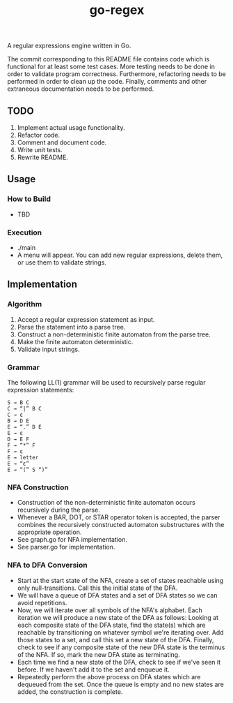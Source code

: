 #+TITLE: go-regex

A regular expressions engine written in Go.

The commit corresponding to this README file contains code which is functional for at least some test cases. More testing
needs to be done in order to validate program correctness. Furthermore, refactoring needs to be performed in order to clean up the code. Finally, comments and other
extraneous documentation needs to be performed.

** TODO
1. Implement actual usage functionality.
2. Refactor code.
3. Comment and document code.
4. Write unit tests.
5. Rewrite README.
** Usage

*** How to Build
- TBD

*** Execution
- ./main
- A menu will appear. You can add new regular expressions, delete them, or use them to validate strings.

** Implementation

*** Algorithm
1. Accept a regular expression statement as input.
2. Parse the statement into a parse tree.
3. Construct a non-deterministic finite automaton from the parse tree.
4. Make the finite automaton deterministic.
5. Validate input strings.

*** Grammar
The following LL(1) grammar will be used to recursively parse regular expression statements:

#+BEGIN_SRC
S → B C
C → “|” B C
C → ε
B → D E
E → “.” D E
E → ε
D → E F
F → “*” F
F → ε
E → letter
E → “ε”
E → “(” S “)”
#+END_SRC

*** NFA Construction
- Construction of the non-deterministic finite automaton occurs recursively during the parse.
- Whenever a BAR, DOT, or STAR operator token is accepted, the parser combines the recursively constructed automaton substructures with the appropriate operation.
- See graph.go for NFA implementation.
- See parser.go for implementation.

*** NFA to DFA Conversion
- Start at the start state of the NFA, create a set of states reachable using only null-transitions. Call this the initial state of the DFA.
- We will have a queue of DFA states and a set of DFA states so we can avoid repetitions.
- Now, we will iterate over all symbols of the NFA's alphabet. Each iteration we will produce a new state of the DFA as follows: Looking at each composite state of
  the DFA state, find the state(s) which are reachable by transitioning on whatever symbol we're iterating over. Add those states to a set, and call this set a
  new state of the DFA. Finally, check to see if any composite state of the new DFA state is the terminus of the NFA. If so, mark the new DFA state as terminating.
- Each time we find a new state of the DFA, check to see if we've seen it before. If we haven't add it to the set and enqueue it.
- Repeatedly perform the above process on DFA states which are dequeued from the set. Once the queue is empty and no new states are added, the construction is
  complete.

